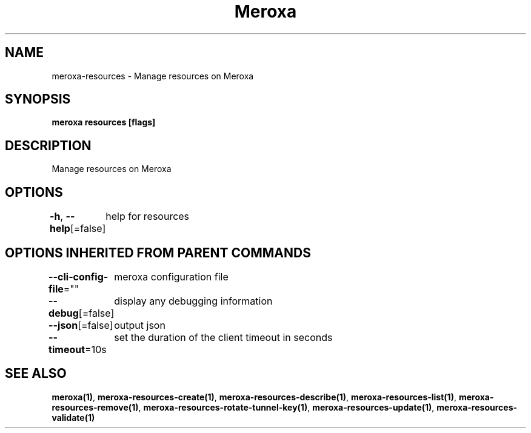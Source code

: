 .nh
.TH "Meroxa" "1" "Feb 2022" "Meroxa CLI " "Meroxa Manual"

.SH NAME
.PP
meroxa\-resources \- Manage resources on Meroxa


.SH SYNOPSIS
.PP
\fBmeroxa resources [flags]\fP


.SH DESCRIPTION
.PP
Manage resources on Meroxa


.SH OPTIONS
.PP
\fB\-h\fP, \fB\-\-help\fP[=false]
	help for resources


.SH OPTIONS INHERITED FROM PARENT COMMANDS
.PP
\fB\-\-cli\-config\-file\fP=""
	meroxa configuration file

.PP
\fB\-\-debug\fP[=false]
	display any debugging information

.PP
\fB\-\-json\fP[=false]
	output json

.PP
\fB\-\-timeout\fP=10s
	set the duration of the client timeout in seconds


.SH SEE ALSO
.PP
\fBmeroxa(1)\fP, \fBmeroxa\-resources\-create(1)\fP, \fBmeroxa\-resources\-describe(1)\fP, \fBmeroxa\-resources\-list(1)\fP, \fBmeroxa\-resources\-remove(1)\fP, \fBmeroxa\-resources\-rotate\-tunnel\-key(1)\fP, \fBmeroxa\-resources\-update(1)\fP, \fBmeroxa\-resources\-validate(1)\fP
